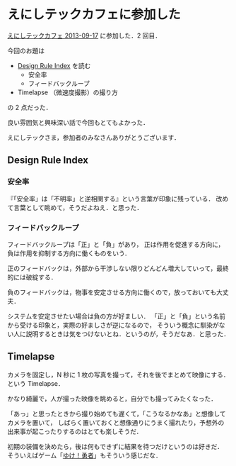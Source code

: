 * えにしテックカフェに参加した

[[http://enishi-tech.doorkeeper.jp/events/5743][えにしテックカフェ 2013-09-17]] に参加した．2 回目．

今回のお題は

- [[http://www.amazon.co.jp/dp/4861007194][Design Rule Index]] を読む
  - 安全率
  - フィードバックループ
- Timelapse （微速度撮影）の撮り方

の 2 点だった．

良い雰囲気と興味深い話で今回もとてもよかった．

えにしテックさま，参加者のみなさんありがとうございます．

** Design Rule Index

*** 安全率
『「安全率」は「不明率」と逆相関する』という言葉が印象に残っている．
改めて言葉として眺めて，そうだよねえ．と思った．

*** フィードバックループ
フィードバックループは「正」と「負」があり，
正は作用を促進する方向に，負は作用を抑制する方向に働くものをいう．

正のフィードバックは，外部から干渉しない限りどんどん増大していって，最終的には破綻する．

負のフィードバックは，物事を安定させる方向に働くので，放っておいても大丈夫．

システムを安定させたい場合は負の方が好ましい．
「正」と「負」という名前から受ける印象と，実際の好ましさが逆になるので，
そういう概念に馴染がない人に説明するときは気をつけないとね．というのが，そうだなあ．と思った．

** Timelapse

カメラを固定し，N 秒に 1 枚の写真を撮って，それを後でまとめて映像にする．という Timelapse．

かなり綺麗で，人が撮った映像を眺めると，自分でも撮ってみたくなった．

「あっ」と思ったときから撮り始めても遅くて，「こうなるかなあ」と想像してカメラを置いて，
しばらく置いておくと想像通りにうまく撮れたり，予想外の出来事が起こったりするのはとても楽しそうだ．

初期の装備を決めたら，後は何もできずに結果を待つだけというのは好きだ．
そういえばゲーム「[[http://www.xhachiapps.com/][ゆけ！勇者]]」もそういう感じだな．
